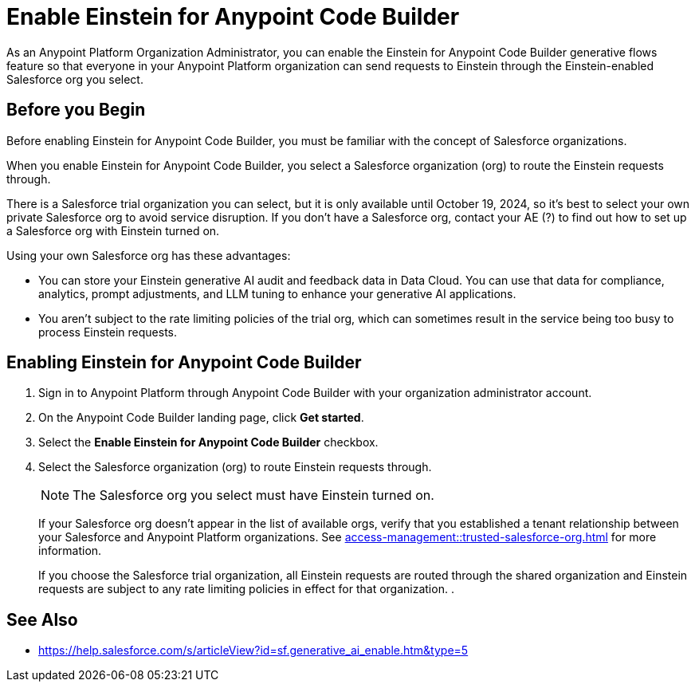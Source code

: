 = Enable Einstein for Anypoint Code Builder

As an Anypoint Platform Organization Administrator, you can enable the Einstein for Anypoint Code Builder generative flows feature so that everyone in your Anypoint Platform organization can send requests to Einstein through the Einstein-enabled Salesforce org you select. 

== Before you Begin

Before enabling Einstein for Anypoint Code Builder, you must be familiar with the concept of Salesforce organizations.  

When you enable Einstein for Anypoint Code Builder, you select a Salesforce organization (org) to route the Einstein requests through. 

There is a Salesforce trial organization you can select, but it is only available until October 19, 2024, so it's best to select your own private Salesforce org to avoid service disruption. If you don't have a Salesforce org, contact your AE (?) to find out how to set up a Salesforce org with Einstein turned on.

Using your own Salesforce org has these advantages:

* You can store your Einstein generative AI audit and feedback data in Data Cloud. You can use that data for compliance, analytics, prompt adjustments, and LLM tuning to enhance your generative AI applications.
* You aren't subject to the rate limiting policies of the trial org, which can sometimes result in the service being too busy to process Einstein requests.


== Enabling Einstein for Anypoint Code Builder

. Sign in to Anypoint Platform through Anypoint Code Builder with your organization administrator account. 
. On the Anypoint Code Builder landing page, click *Get started*.
. Select the *Enable Einstein for Anypoint Code Builder* checkbox.
. Select the Salesforce organization (org) to route Einstein requests through. 
+
NOTE: The Salesforce org you select must have Einstein turned on. 
+
If your Salesforce org doesn't appear in the list of available orgs, verify that you established a tenant relationship between your Salesforce and Anypoint Platform organizations. See xref:access-management::trusted-salesforce-org.adoc[] for more information.
+
If you choose the Salesforce trial organization, all Einstein requests are routed through the shared organization and Einstein requests are subject to any rate limiting policies in effect for that organization. 
. 


== See Also

* https://help.salesforce.com/s/articleView?id=sf.generative_ai_enable.htm&type=5[]
